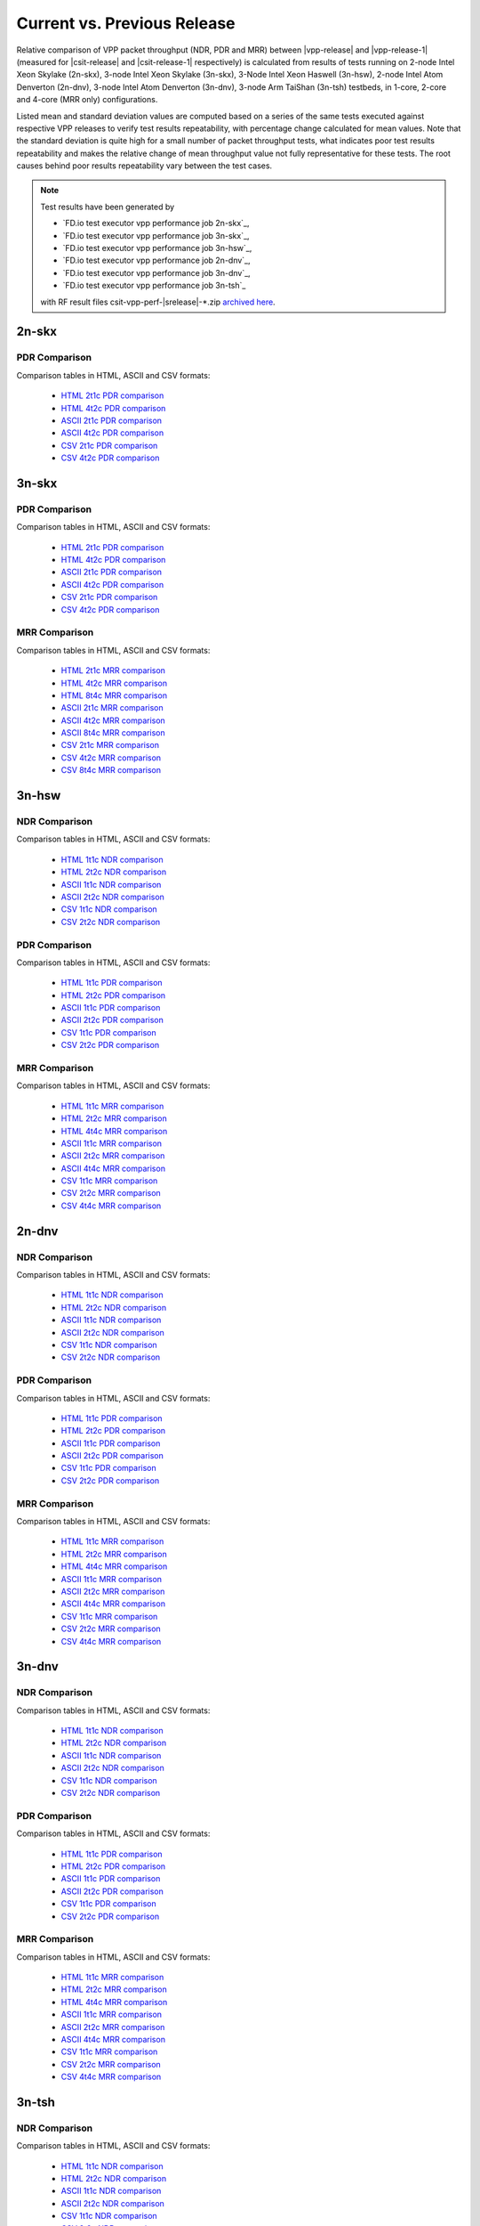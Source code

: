 
.. _vpp_compare_current_vs_previous_release:

Current vs. Previous Release
----------------------------

Relative comparison of VPP packet throughput (NDR, PDR and MRR) between
|vpp-release| and |vpp-release-1| (measured for |csit-release| and
|csit-release-1| respectively) is calculated from results of tests
running on 2-node Intel Xeon Skylake (2n-skx), 3-node Intel Xeon Skylake
(3n-skx), 3-Node Intel Xeon Haswell (3n-hsw), 2-node Intel Atom Denverton
(2n-dnv), 3-node Intel Atom Denverton (3n-dnv), 3-node Arm TaiShan (3n-tsh)
testbeds, in 1-core, 2-core and 4-core (MRR only) configurations.

Listed mean and standard deviation values are computed based on a series
of the same tests executed against respective VPP releases to verify
test results repeatability, with percentage change calculated for mean
values. Note that the standard deviation is quite high for a small
number of packet throughput tests, what indicates poor test results
repeatability and makes the relative change of mean throughput value not
fully representative for these tests. The root causes behind poor
results repeatability vary between the test cases.

.. note::

    Test results have been generated by

    - `FD.io test executor vpp performance job 2n-skx`_,
    - `FD.io test executor vpp performance job 3n-skx`_,
    - `FD.io test executor vpp performance job 3n-hsw`_,
    - `FD.io test executor vpp performance job 2n-dnv`_,
    - `FD.io test executor vpp performance job 3n-dnv`_,
    - `FD.io test executor vpp performance job 3n-tsh`_

    with RF result files csit-vpp-perf-|srelease|-\*.zip
    `archived here <../../_static/archive/>`_.

2n-skx
~~~~~~

..
    NDR Comparison
    ``````````````

    Comparison tables in HTML, ASCII and CSV formats:

      - `HTML 2t1c NDR comparison <../../_static/vpp/performance-changes-2n-skx-2t1c-ndr.html>`_
      - `HTML 4t2c NDR comparison <../../_static/vpp/performance-changes-2n-skx-4t2c-ndr.html>`_
      - `ASCII 2t1c NDR comparison <../../_static/vpp/performance-changes-2n-skx-2t1c-ndr.txt>`_
      - `ASCII 4t2c NDR comparison <../../_static/vpp/performance-changes-2n-skx-4t2c-ndr.txt>`_
      - `CSV 2t1c NDR comparison <../../_static/vpp/performance-changes-2n-skx-2t1c-ndr.csv>`_
      - `CSV 4t2c NDR comparison <../../_static/vpp/performance-changes-2n-skx-4t2c-ndr.csv>`_

      - `HTML 2t1c NFV Service Density NDR comparison <../../_static/vpp/performance-changes-nfv-2n-skx-2t1c-ndr.html>`_
      - `HTML 4t2c NFV Service Density NDR comparison <../../_static/vpp/performance-changes-nfv-2n-skx-4t2c-ndr.html>`_
      - `HTML 8t4c NFV Service Density NDR comparison <../../_static/vpp/performance-changes-nfv-2n-skx-8t4c-ndr.html>`_
      - `ASCII 2t1c NFV Service Density NDR comparison <../../_static/vpp/performance-changes-nfv-2n-skx-2t1c-ndr.txt>`_
      - `ASCII 4t2c NFV Service Density NDR comparison <../../_static/vpp/performance-changes-nfv-2n-skx-4t2c-ndr.txt>`_
      - `ASCII 8t4c NFV Service Density NDR comparison <../../_static/vpp/performance-changes-nfv-2n-skx-8t4c-ndr.txt>`_
      - `CSV 2t1c NFV Service Density NDR comparison <../../_static/vpp/performance-changes-nfv-2n-skx-2t1c-ndr.csv>`_
      - `CSV 4t2c NFV Service Density NDR comparison <../../_static/vpp/performance-changes-nfv-2n-skx-4t2c-ndr.csv>`_
      - `CSV 8t4c NFV Service Density NDR comparison <../../_static/vpp/performance-changes-nfv-2n-skx-8t4c-ndr.csv>`_

PDR Comparison
``````````````

Comparison tables in HTML, ASCII and CSV formats:

  - `HTML 2t1c PDR comparison <../../_static/vpp/performance-changes-2n-skx-2t1c-pdr.html>`_
  - `HTML 4t2c PDR comparison <../../_static/vpp/performance-changes-2n-skx-4t2c-pdr.html>`_
  - `ASCII 2t1c PDR comparison <../../_static/vpp/performance-changes-2n-skx-2t1c-pdr.txt>`_
  - `ASCII 4t2c PDR comparison <../../_static/vpp/performance-changes-2n-skx-4t2c-pdr.txt>`_
  - `CSV 2t1c PDR comparison <../../_static/vpp/performance-changes-2n-skx-2t1c-pdr.csv>`_
  - `CSV 4t2c PDR comparison <../../_static/vpp/performance-changes-2n-skx-4t2c-pdr.csv>`_

..
    - `HTML 2t1c NFV Service Density PDR comparison <../../_static/vpp/performance-changes-nfv-2n-skx-2t1c-pdr.html>`_
    - `HTML 4t2c NFV Service Density PDR comparison <../../_static/vpp/performance-changes-nfv-2n-skx-4t2c-pdr.html>`_
    - `HTML 8t4c NFV Service Density PDR comparison <../../_static/vpp/performance-changes-nfv-2n-skx-8t4c-pdr.html>`_
    - `ASCII 2t1c NFV Service Density PDR comparison <../../_static/vpp/performance-changes-nfv-2n-skx-2t1c-pdr.txt>`_
    - `ASCII 4t2c NFV Service Density PDR comparison <../../_static/vpp/performance-changes-nfv-2n-skx-4t2c-pdr.txt>`_
    - `ASCII 8t4c NFV Service Density PDR comparison <../../_static/vpp/performance-changes-nfv-2n-skx-8t4c-pdr.txt>`_
    - `CSV 2t1c NFV Service Density PDR comparison <../../_static/vpp/performance-changes-nfv-2n-skx-2t1c-pdr.csv>`_
    - `CSV 4t2c NFV Service Density PDR comparison <../../_static/vpp/performance-changes-nfv-2n-skx-4t2c-pdr.csv>`_
    - `CSV 8t4c NFV Service Density PDR comparison <../../_static/vpp/performance-changes-nfv-2n-skx-8t4c-pdr.csv>`_

..
    MRR Comparison
    ``````````````

    Comparison tables in HTML, ASCII and CSV formats:

      - `HTML 2t1c MRR comparison <../../_static/vpp/performance-changes-2n-skx-2t1c-mrr.html>`_
      - `HTML 4t2c MRR comparison <../../_static/vpp/performance-changes-2n-skx-4t2c-mrr.html>`_
      - `HTML 8t4c MRR comparison <../../_static/vpp/performance-changes-2n-skx-8t4c-mrr.html>`_
      - `ASCII 2t1c MRR comparison <../../_static/vpp/performance-changes-2n-skx-2t1c-mrr.txt>`_
      - `ASCII 4t2c MRR comparison <../../_static/vpp/performance-changes-2n-skx-4t2c-mrr.txt>`_
      - `ASCII 8t4c MRR comparison <../../_static/vpp/performance-changes-2n-skx-8t4c-mrr.txt>`_
      - `CSV 2t1c MRR comparison <../../_static/vpp/performance-changes-2n-skx-2t1c-mrr.csv>`_
      - `CSV 4t2c MRR comparison <../../_static/vpp/performance-changes-2n-skx-4t2c-mrr.csv>`_
      - `CSV 8t4c MRR comparison <../../_static/vpp/performance-changes-2n-skx-8t4c-mrr.csv>`_

      - `HTML 2t1c NFV Service Density MRR comparison <../../_static/vpp/performance-changes-nfv-2n-skx-2t1c-mrr.html>`_
      - `HTML 4t2c NFV Service Density MRR comparison <../../_static/vpp/performance-changes-nfv-2n-skx-4t2c-mrr.html>`_
      - `HTML 8t4c NFV Service Density MRR comparison <../../_static/vpp/performance-changes-nfv-2n-skx-8t4c-mrr.html>`_
      - `ASCII 2t1c NFV Service Density MRR comparison <../../_static/vpp/performance-changes-nfv-2n-skx-2t1c-mrr.txt>`_
      - `ASCII 4t2c NFV Service Density MRR comparison <../../_static/vpp/performance-changes-nfv-2n-skx-4t2c-mrr.txt>`_
      - `ASCII 8t4c NFV Service Density MRR comparison <../../_static/vpp/performance-changes-nfv-2n-skx-8t4c-mrr.txt>`_
      - `CSV 2t1c NFV Service Density MRR comparison <../../_static/vpp/performance-changes-nfv-2n-skx-2t1c-mrr.csv>`_
      - `CSV 4t2c NFV Service Density MRR comparison <../../_static/vpp/performance-changes-nfv-2n-skx-4t2c-mrr.csv>`_
      - `CSV 8t4c NFV Service Density MRR comparison <../../_static/vpp/performance-changes-nfv-2n-skx-8t4c-mrr.csv>`_

3n-skx
~~~~~~

..
    NDR Comparison
    ``````````````

    Comparison tables in HTML, ASCII and CSV formats:

      - `HTML 2t1c NDR comparison <../../_static/vpp/performance-changes-3n-skx-2t1c-ndr.html>`_
      - `HTML 4t2c NDR comparison <../../_static/vpp/performance-changes-3n-skx-4t2c-ndr.html>`_
      - `ASCII 2t1c NDR comparison <../../_static/vpp/performance-changes-3n-skx-2t1c-ndr.txt>`_
      - `ASCII 4t2c NDR comparison <../../_static/vpp/performance-changes-3n-skx-4t2c-ndr.txt>`_
      - `CSV 2t1c NDR comparison <../../_static/vpp/performance-changes-3n-skx-2t1c-ndr.csv>`_
      - `CSV 4t2c NDR comparison <../../_static/vpp/performance-changes-3n-skx-4t2c-ndr.csv>`_

PDR Comparison
``````````````

Comparison tables in HTML, ASCII and CSV formats:

  - `HTML 2t1c PDR comparison <../../_static/vpp/performance-changes-3n-skx-2t1c-pdr.html>`_
  - `HTML 4t2c PDR comparison <../../_static/vpp/performance-changes-3n-skx-4t2c-pdr.html>`_
  - `ASCII 2t1c PDR comparison <../../_static/vpp/performance-changes-3n-skx-2t1c-pdr.txt>`_
  - `ASCII 4t2c PDR comparison <../../_static/vpp/performance-changes-3n-skx-4t2c-pdr.txt>`_
  - `CSV 2t1c PDR comparison <../../_static/vpp/performance-changes-3n-skx-2t1c-pdr.csv>`_
  - `CSV 4t2c PDR comparison <../../_static/vpp/performance-changes-3n-skx-4t2c-pdr.csv>`_

MRR Comparison
``````````````

Comparison tables in HTML, ASCII and CSV formats:

  - `HTML 2t1c MRR comparison <../../_static/vpp/performance-changes-3n-skx-2t1c-mrr.html>`_
  - `HTML 4t2c MRR comparison <../../_static/vpp/performance-changes-3n-skx-4t2c-mrr.html>`_
  - `HTML 8t4c MRR comparison <../../_static/vpp/performance-changes-3n-skx-8t4c-mrr.html>`_
  - `ASCII 2t1c MRR comparison <../../_static/vpp/performance-changes-3n-skx-2t1c-mrr.txt>`_
  - `ASCII 4t2c MRR comparison <../../_static/vpp/performance-changes-3n-skx-4t2c-mrr.txt>`_
  - `ASCII 8t4c MRR comparison <../../_static/vpp/performance-changes-3n-skx-8t4c-mrr.txt>`_
  - `CSV 2t1c MRR comparison <../../_static/vpp/performance-changes-3n-skx-2t1c-mrr.csv>`_
  - `CSV 4t2c MRR comparison <../../_static/vpp/performance-changes-3n-skx-4t2c-mrr.csv>`_
  - `CSV 8t4c MRR comparison <../../_static/vpp/performance-changes-3n-skx-8t4c-mrr.csv>`_

3n-hsw
~~~~~~

NDR Comparison
``````````````

Comparison tables in HTML, ASCII and CSV formats:

  - `HTML 1t1c NDR comparison <../../_static/vpp/performance-changes-3n-hsw-1t1c-ndr.html>`_
  - `HTML 2t2c NDR comparison <../../_static/vpp/performance-changes-3n-hsw-2t2c-ndr.html>`_
  - `ASCII 1t1c NDR comparison <../../_static/vpp/performance-changes-3n-hsw-1t1c-ndr.txt>`_
  - `ASCII 2t2c NDR comparison <../../_static/vpp/performance-changes-3n-hsw-2t2c-ndr.txt>`_
  - `CSV 1t1c NDR comparison <../../_static/vpp/performance-changes-3n-hsw-1t1c-ndr.csv>`_
  - `CSV 2t2c NDR comparison <../../_static/vpp/performance-changes-3n-hsw-2t2c-ndr.csv>`_

PDR Comparison
``````````````

Comparison tables in HTML, ASCII and CSV formats:

  - `HTML 1t1c PDR comparison <../../_static/vpp/performance-changes-3n-hsw-1t1c-pdr.html>`_
  - `HTML 2t2c PDR comparison <../../_static/vpp/performance-changes-3n-hsw-2t2c-pdr.html>`_
  - `ASCII 1t1c PDR comparison <../../_static/vpp/performance-changes-3n-hsw-1t1c-pdr.txt>`_
  - `ASCII 2t2c PDR comparison <../../_static/vpp/performance-changes-3n-hsw-2t2c-pdr.txt>`_
  - `CSV 1t1c PDR comparison <../../_static/vpp/performance-changes-3n-hsw-1t1c-pdr.csv>`_
  - `CSV 2t2c PDR comparison <../../_static/vpp/performance-changes-3n-hsw-2t2c-pdr.csv>`_

MRR Comparison
``````````````

Comparison tables in HTML, ASCII and CSV formats:

  - `HTML 1t1c MRR comparison <../../_static/vpp/performance-changes-3n-hsw-1t1c-mrr.html>`_
  - `HTML 2t2c MRR comparison <../../_static/vpp/performance-changes-3n-hsw-2t2c-mrr.html>`_
  - `HTML 4t4c MRR comparison <../../_static/vpp/performance-changes-3n-hsw-4t4c-mrr.html>`_
  - `ASCII 1t1c MRR comparison <../../_static/vpp/performance-changes-3n-hsw-1t1c-mrr.txt>`_
  - `ASCII 2t2c MRR comparison <../../_static/vpp/performance-changes-3n-hsw-2t2c-mrr.txt>`_
  - `ASCII 4t4c MRR comparison <../../_static/vpp/performance-changes-3n-hsw-4t4c-mrr.txt>`_
  - `CSV 1t1c MRR comparison <../../_static/vpp/performance-changes-3n-hsw-1t1c-mrr.csv>`_
  - `CSV 2t2c MRR comparison <../../_static/vpp/performance-changes-3n-hsw-2t2c-mrr.csv>`_
  - `CSV 4t4c MRR comparison <../../_static/vpp/performance-changes-3n-hsw-4t4c-mrr.csv>`_

2n-dnv
~~~~~~

NDR Comparison
``````````````

Comparison tables in HTML, ASCII and CSV formats:

  - `HTML 1t1c NDR comparison <../../_static/vpp/performance-changes-2n-dnv-1t1c-ndr.html>`_
  - `HTML 2t2c NDR comparison <../../_static/vpp/performance-changes-2n-dnv-2t2c-ndr.html>`_
  - `ASCII 1t1c NDR comparison <../../_static/vpp/performance-changes-2n-dnv-1t1c-ndr.txt>`_
  - `ASCII 2t2c NDR comparison <../../_static/vpp/performance-changes-2n-dnv-2t2c-ndr.txt>`_
  - `CSV 1t1c NDR comparison <../../_static/vpp/performance-changes-2n-dnv-1t1c-ndr.csv>`_
  - `CSV 2t2c NDR comparison <../../_static/vpp/performance-changes-2n-dnv-2t2c-ndr.csv>`_

PDR Comparison
``````````````

Comparison tables in HTML, ASCII and CSV formats:

  - `HTML 1t1c PDR comparison <../../_static/vpp/performance-changes-2n-dnv-1t1c-pdr.html>`_
  - `HTML 2t2c PDR comparison <../../_static/vpp/performance-changes-2n-dnv-2t2c-pdr.html>`_
  - `ASCII 1t1c PDR comparison <../../_static/vpp/performance-changes-2n-dnv-1t1c-pdr.txt>`_
  - `ASCII 2t2c PDR comparison <../../_static/vpp/performance-changes-2n-dnv-2t2c-pdr.txt>`_
  - `CSV 1t1c PDR comparison <../../_static/vpp/performance-changes-2n-dnv-1t1c-pdr.csv>`_
  - `CSV 2t2c PDR comparison <../../_static/vpp/performance-changes-2n-dnv-2t2c-pdr.csv>`_

MRR Comparison
``````````````

Comparison tables in HTML, ASCII and CSV formats:

  - `HTML 1t1c MRR comparison <../../_static/vpp/performance-changes-2n-dnv-1t1c-mrr.html>`_
  - `HTML 2t2c MRR comparison <../../_static/vpp/performance-changes-2n-dnv-2t2c-mrr.html>`_
  - `HTML 4t4c MRR comparison <../../_static/vpp/performance-changes-2n-dnv-4t4c-mrr.html>`_
  - `ASCII 1t1c MRR comparison <../../_static/vpp/performance-changes-2n-dnv-1t1c-mrr.txt>`_
  - `ASCII 2t2c MRR comparison <../../_static/vpp/performance-changes-2n-dnv-2t2c-mrr.txt>`_
  - `ASCII 4t4c MRR comparison <../../_static/vpp/performance-changes-2n-dnv-4t4c-mrr.txt>`_
  - `CSV 1t1c MRR comparison <../../_static/vpp/performance-changes-2n-dnv-1t1c-mrr.csv>`_
  - `CSV 2t2c MRR comparison <../../_static/vpp/performance-changes-2n-dnv-2t2c-mrr.csv>`_
  - `CSV 4t4c MRR comparison <../../_static/vpp/performance-changes-2n-dnv-4t4c-mrr.csv>`_

3n-dnv
~~~~~~

NDR Comparison
``````````````

Comparison tables in HTML, ASCII and CSV formats:

  - `HTML 1t1c NDR comparison <../../_static/vpp/performance-changes-3n-dnv-1t1c-ndr.html>`_
  - `HTML 2t2c NDR comparison <../../_static/vpp/performance-changes-3n-dnv-2t2c-ndr.html>`_
  - `ASCII 1t1c NDR comparison <../../_static/vpp/performance-changes-3n-dnv-1t1c-ndr.txt>`_
  - `ASCII 2t2c NDR comparison <../../_static/vpp/performance-changes-3n-dnv-2t2c-ndr.txt>`_
  - `CSV 1t1c NDR comparison <../../_static/vpp/performance-changes-3n-dnv-1t1c-ndr.csv>`_
  - `CSV 2t2c NDR comparison <../../_static/vpp/performance-changes-3n-dnv-2t2c-ndr.csv>`_

PDR Comparison
``````````````

Comparison tables in HTML, ASCII and CSV formats:

  - `HTML 1t1c PDR comparison <../../_static/vpp/performance-changes-3n-dnv-1t1c-pdr.html>`_
  - `HTML 2t2c PDR comparison <../../_static/vpp/performance-changes-3n-dnv-2t2c-pdr.html>`_
  - `ASCII 1t1c PDR comparison <../../_static/vpp/performance-changes-3n-dnv-1t1c-pdr.txt>`_
  - `ASCII 2t2c PDR comparison <../../_static/vpp/performance-changes-3n-dnv-2t2c-pdr.txt>`_
  - `CSV 1t1c PDR comparison <../../_static/vpp/performance-changes-3n-dnv-1t1c-pdr.csv>`_
  - `CSV 2t2c PDR comparison <../../_static/vpp/performance-changes-3n-dnv-2t2c-pdr.csv>`_

MRR Comparison
``````````````

Comparison tables in HTML, ASCII and CSV formats:

  - `HTML 1t1c MRR comparison <../../_static/vpp/performance-changes-3n-dnv-1t1c-mrr.html>`_
  - `HTML 2t2c MRR comparison <../../_static/vpp/performance-changes-3n-dnv-2t2c-mrr.html>`_
  - `HTML 4t4c MRR comparison <../../_static/vpp/performance-changes-3n-dnv-4t4c-mrr.html>`_
  - `ASCII 1t1c MRR comparison <../../_static/vpp/performance-changes-3n-dnv-1t1c-mrr.txt>`_
  - `ASCII 2t2c MRR comparison <../../_static/vpp/performance-changes-3n-dnv-2t2c-mrr.txt>`_
  - `ASCII 4t4c MRR comparison <../../_static/vpp/performance-changes-3n-dnv-4t4c-mrr.txt>`_
  - `CSV 1t1c MRR comparison <../../_static/vpp/performance-changes-3n-dnv-1t1c-mrr.csv>`_
  - `CSV 2t2c MRR comparison <../../_static/vpp/performance-changes-3n-dnv-2t2c-mrr.csv>`_
  - `CSV 4t4c MRR comparison <../../_static/vpp/performance-changes-3n-dnv-4t4c-mrr.csv>`_

3n-tsh
~~~~~~

NDR Comparison
``````````````

Comparison tables in HTML, ASCII and CSV formats:

  - `HTML 1t1c NDR comparison <../../_static/vpp/performance-changes-3n-tsh-1t1c-ndr.html>`_
  - `HTML 2t2c NDR comparison <../../_static/vpp/performance-changes-3n-tsh-2t2c-ndr.html>`_
  - `ASCII 1t1c NDR comparison <../../_static/vpp/performance-changes-3n-tsh-1t1c-ndr.txt>`_
  - `ASCII 2t2c NDR comparison <../../_static/vpp/performance-changes-3n-tsh-2t2c-ndr.txt>`_
  - `CSV 1t1c NDR comparison <../../_static/vpp/performance-changes-3n-tsh-1t1c-ndr.csv>`_
  - `CSV 2t2c NDR comparison <../../_static/vpp/performance-changes-3n-tsh-2t2c-ndr.csv>`_

PDR Comparison
``````````````

Comparison tables in HTML, ASCII and CSV formats:

  - `HTML 1t1c PDR comparison <../../_static/vpp/performance-changes-3n-tsh-1t1c-pdr.html>`_
  - `HTML 2t2c PDR comparison <../../_static/vpp/performance-changes-3n-tsh-2t2c-pdr.html>`_
  - `ASCII 1t1c PDR comparison <../../_static/vpp/performance-changes-3n-tsh-1t1c-pdr.txt>`_
  - `ASCII 2t2c PDR comparison <../../_static/vpp/performance-changes-3n-tsh-2t2c-pdr.txt>`_
  - `CSV 1t1c PDR comparison <../../_static/vpp/performance-changes-3n-tsh-1t1c-pdr.csv>`_
  - `CSV 2t2c PDR comparison <../../_static/vpp/performance-changes-3n-tsh-2t2c-pdr.csv>`_

MRR Comparison
``````````````

Comparison tables in HTML, ASCII and CSV formats:

  - `HTML 1t1c MRR comparison <../../_static/vpp/performance-changes-3n-tsh-1t1c-mrr.html>`_
  - `HTML 2t2c MRR comparison <../../_static/vpp/performance-changes-3n-tsh-2t2c-mrr.html>`_
  - `HTML 4t4c MRR comparison <../../_static/vpp/performance-changes-3n-tsh-4t4c-mrr.html>`_
  - `ASCII 1t1c MRR comparison <../../_static/vpp/performance-changes-3n-tsh-1t1c-mrr.txt>`_
  - `ASCII 2t2c MRR comparison <../../_static/vpp/performance-changes-3n-tsh-2t2c-mrr.txt>`_
  - `ASCII 4t4c MRR comparison <../../_static/vpp/performance-changes-3n-tsh-4t4c-mrr.txt>`_
  - `CSV 1t1c MRR comparison <../../_static/vpp/performance-changes-3n-tsh-1t1c-mrr.csv>`_
  - `CSV 2t2c MRR comparison <../../_static/vpp/performance-changes-3n-tsh-2t2c-mrr.csv>`_
  - `CSV 4t4c MRR comparison <../../_static/vpp/performance-changes-3n-tsh-4t4c-mrr.csv>`_
